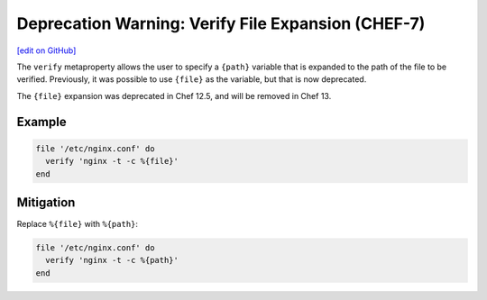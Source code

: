 =======================================================
Deprecation Warning: Verify File Expansion (CHEF-7)
=======================================================
`[edit on GitHub] <https://github.com/chef/chef-web-docs/blob/master/chef_master/source/deprecations_verify_file.rst>`__

.. tag deprecations_verify_file

The ``verify`` metaproperty allows the user to specify a ``{path}`` variable that is expanded to the path of the file to be verified. Previously, it was possible to use ``{file}`` as the variable, but that is now deprecated.

.. end_tag

The ``{file}`` expansion was deprecated in Chef 12.5, and will be removed in Chef 13.

Example
==========

.. code-block:: ruby

  file '/etc/nginx.conf' do
    verify 'nginx -t -c %{file}'
  end

Mitigation
==============

Replace ``%{file}`` with ``%{path}``:

.. code-block:: ruby

  file '/etc/nginx.conf' do
    verify 'nginx -t -c %{path}'
  end
